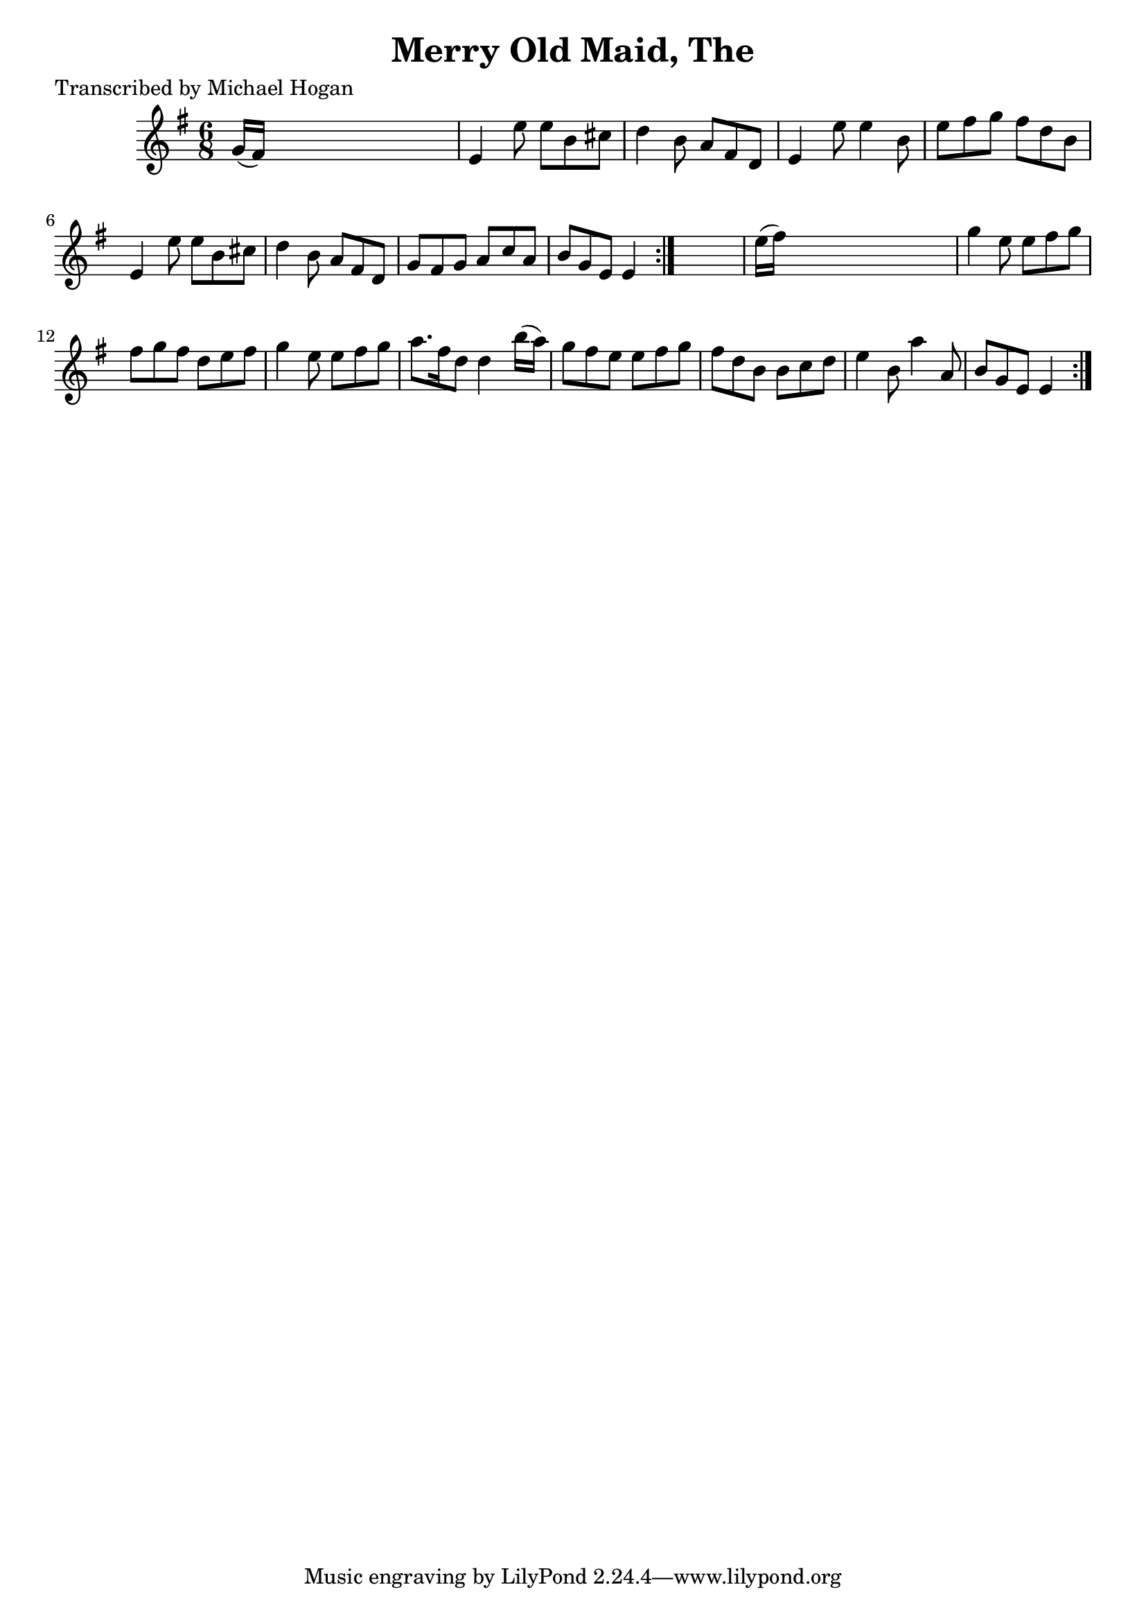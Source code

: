
\version "2.16.2"
% automatically converted by musicxml2ly from xml/0738_mh.xml

%% additional definitions required by the score:
\language "english"


\header {
    poet = "Transcribed by Michael Hogan"
    encoder = "abc2xml version 63"
    encodingdate = "2015-01-25"
    title = "Merry Old Maid, The"
    }

\layout {
    \context { \Score
        autoBeaming = ##f
        }
    }
PartPOneVoiceOne =  \relative g' {
    \repeat volta 2 {
        \repeat volta 2 {
            \key e \minor \time 6/8 g16 ( [ fs16 ) ] s8*5 | % 2
            e4 e'8 e8 [ b8 cs8 ] | % 3
            d4 b8 a8 [ fs8 d8 ] | % 4
            e4 e'8 e4 b8 | % 5
            e8 [ fs8 g8 ] fs8 [ d8 b8 ] | % 6
            e,4 e'8 e8 [ b8 cs8 ] | % 7
            d4 b8 a8 [ fs8 d8 ] | % 8
            g8 [ fs8 g8 ] a8 [ c8 a8 ] | % 9
            b8 [ g8 e8 ] e4 }
        s8 | \barNumberCheck #10
        e'16 ( [ fs16 ) ] s8*5 | % 11
        g4 e8 e8 [ fs8 g8 ] | % 12
        fs8 [ g8 fs8 ] d8 [ e8 fs8 ] | % 13
        g4 e8 e8 [ fs8 g8 ] | % 14
        a8. [ fs16 d8 ] d4 b'16 ( [ a16 ) ] | % 15
        g8 [ fs8 e8 ] e8 [ fs8 g8 ] | % 16
        fs8 [ d8 b8 ] b8 [ c8 d8 ] | % 17
        e4 b8 a'4 a,8 | % 18
        b8 [ g8 e8 ] e4 }
    }


% The score definition
\score {
    <<
        \new Staff <<
            \context Staff << 
                \context Voice = "PartPOneVoiceOne" { \PartPOneVoiceOne }
                >>
            >>
        
        >>
    \layout {}
    % To create MIDI output, uncomment the following line:
    %  \midi {}
    }

